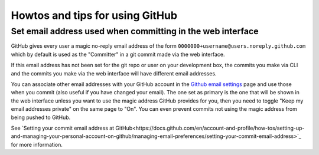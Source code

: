 ================================
Howtos and tips for using GitHub
================================

.. _setting-email-addresses-in-GitHub:

Set email address used when committing in the web interface
===========================================================

GitHub gives every user a magic no-reply email address of the form
``0000000+username@users.noreply.github.com`` which by default is used as the
"Committer" in a git commit made via the web interface.

If this email address has not been set for the git repo or user on your
development box, the commits you make via CLI and the commits you make via the
web interface will have different email addresses.

You can associate other email addresses with your GitHub account in the `Github
email settings <https://github.com/settings/emails>`_ page and use those when
you commit (also useful if you have changed your email). The one set as primary
is the one that will be shown in the web interface unless you want to use the
magic address GitHub provides for you, then you need to toggle "Keep my email
addresses private" on the same page to "On". You can even prevent commits not
using the magic address from being pushed to GitHub.

See `Setting your commit email address at GitHub<https://docs.github.com/en/account-and-profile/how-tos/setting-up-and-managing-your-personal-account-on-github/managing-email-preferences/setting-your-commit-email-address>`_ for more information.
